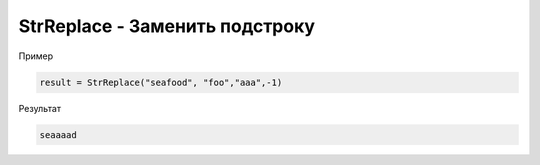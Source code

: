 StrReplace - Заменить подстроку
================================================================================================================================================================================================

Пример

.. code-block:: lua      
 
	result = StrReplace("seafood", "foo","aaa",-1)
      
Результат

.. code-block:: text
      
	seaaaad
